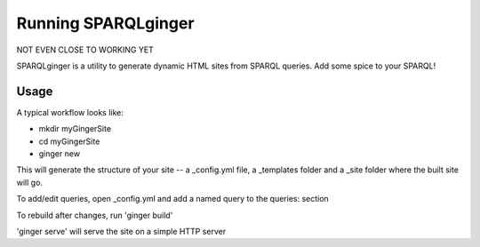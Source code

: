 =====================
 Running SPARQLginger
=====================

NOT EVEN CLOSE TO WORKING YET

SPARQLginger is a utility to generate dynamic HTML sites from SPARQL queries.  Add some spice to your SPARQL!

Usage
-----

A typical workflow looks like:

* mkdir myGingerSite

* cd myGingerSite

* ginger new

This will generate the structure of your site -- a _config.yml file, a _templates folder and a _site folder where the built site will go.

To add/edit queries, open _config.yml and add a named query to the queries: section

To rebuild after changes, run 'ginger build'

'ginger serve' will serve the site on a simple HTTP server
